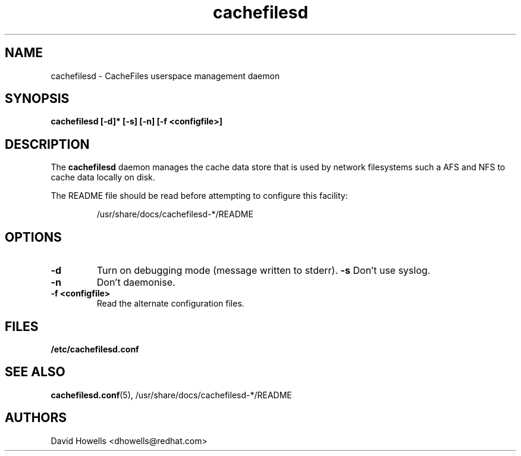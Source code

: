 .\" -*- nroff -*-
.\" Copyright (C) 2006 Red Hat, Inc. All Rights Reserved.
.\" Written by David Howells (dhowells@redhat.com)
.\"
.\" This program is free software; you can redistribute it and/or
.\" modify it under the terms of the GNU General Public License
.\" as published by the Free Software Foundation; either version
.\" 2 of the License, or (at your option) any later version.
.\"
.TH cachefilesd 8 "11 July 2006"
.SH NAME
cachefilesd \- CacheFiles userspace management daemon
.SH SYNOPSIS
.B "cachefilesd [-d]* [-s] [-n] [-f <configfile>]"
.SH DESCRIPTION
The \fBcachefilesd\fP daemon manages the cache data store that is used by
network filesystems such a AFS and NFS to cache data locally on disk.
.P
The README file should be read before attempting to configure this facility:
.IP
/usr/share/docs/cachefilesd-*/README
.SH OPTIONS
.TP
.B -d
Turn on debugging mode (message written to stderr).
.B -s
Don't use syslog.
.TP
.B -n
Don't daemonise.
.TP
.BI "-f <configfile>"
Read the alternate configuration files.
.SH FILES
.BR /etc/cachefilesd.conf
.SH SEE ALSO
\fBcachefilesd.conf\fR(5), /usr/share/docs/cachefilesd-*/README
.SH AUTHORS
.br
David Howells <dhowells@redhat.com>
